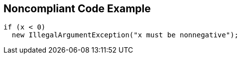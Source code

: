 == Noncompliant Code Example

[source,text]
----
if (x < 0)
  new IllegalArgumentException("x must be nonnegative");
----

